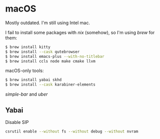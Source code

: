 * macOS

Mostly outdated. I'm still using Intel mac.


I fail to install some packages with [[nix][nix]] (somehow), so I'm using [[brew][brew]] for them:

#+BEGIN_SRC sh
$ brew install kitty
$ brew install --cask qutebrowser
$ brew install emacs-plus --with-no-titlebar
$ brew install ccls node make cmake llvm
#+END_SRC

macOS-only tools:

#+BEGIN_SRC sh
$ brew install yabai skhd
$ brew install --cask karabiner-elements
#+END_SRC

[[simple-bar][simple-bar]] and [[uber][uber]]

** Yabai

Disable SIP

#+BEGIN_SRC sh
csrutil enable --without fs --without debug --without nvram
#+END_SRC

